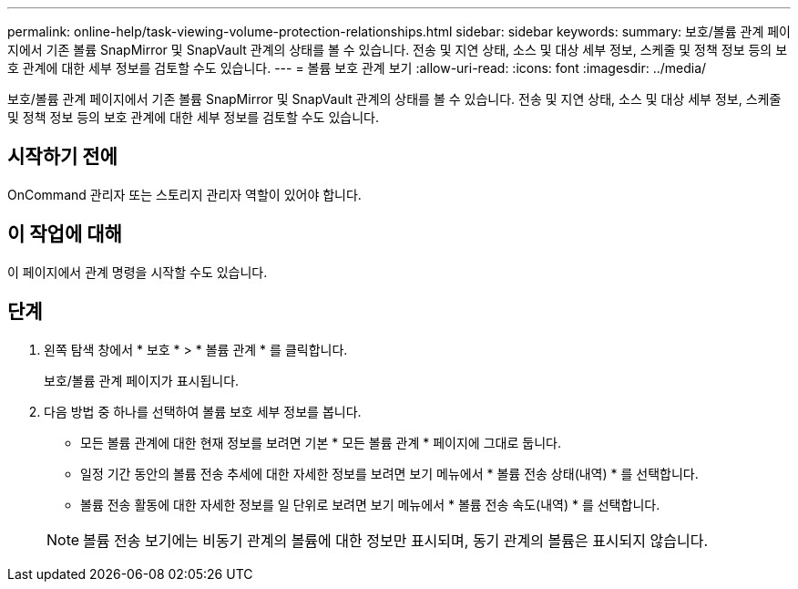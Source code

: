 ---
permalink: online-help/task-viewing-volume-protection-relationships.html 
sidebar: sidebar 
keywords:  
summary: 보호/볼륨 관계 페이지에서 기존 볼륨 SnapMirror 및 SnapVault 관계의 상태를 볼 수 있습니다. 전송 및 지연 상태, 소스 및 대상 세부 정보, 스케줄 및 정책 정보 등의 보호 관계에 대한 세부 정보를 검토할 수도 있습니다. 
---
= 볼륨 보호 관계 보기
:allow-uri-read: 
:icons: font
:imagesdir: ../media/


[role="lead"]
보호/볼륨 관계 페이지에서 기존 볼륨 SnapMirror 및 SnapVault 관계의 상태를 볼 수 있습니다. 전송 및 지연 상태, 소스 및 대상 세부 정보, 스케줄 및 정책 정보 등의 보호 관계에 대한 세부 정보를 검토할 수도 있습니다.



== 시작하기 전에

OnCommand 관리자 또는 스토리지 관리자 역할이 있어야 합니다.



== 이 작업에 대해

이 페이지에서 관계 명령을 시작할 수도 있습니다.



== 단계

. 왼쪽 탐색 창에서 * 보호 * > * 볼륨 관계 * 를 클릭합니다.
+
보호/볼륨 관계 페이지가 표시됩니다.

. 다음 방법 중 하나를 선택하여 볼륨 보호 세부 정보를 봅니다.
+
** 모든 볼륨 관계에 대한 현재 정보를 보려면 기본 * 모든 볼륨 관계 * 페이지에 그대로 둡니다.
** 일정 기간 동안의 볼륨 전송 추세에 대한 자세한 정보를 보려면 보기 메뉴에서 * 볼륨 전송 상태(내역) * 를 선택합니다.
** 볼륨 전송 활동에 대한 자세한 정보를 일 단위로 보려면 보기 메뉴에서 * 볼륨 전송 속도(내역) * 를 선택합니다.


+
[NOTE]
====
볼륨 전송 보기에는 비동기 관계의 볼륨에 대한 정보만 표시되며, 동기 관계의 볼륨은 표시되지 않습니다.

====

